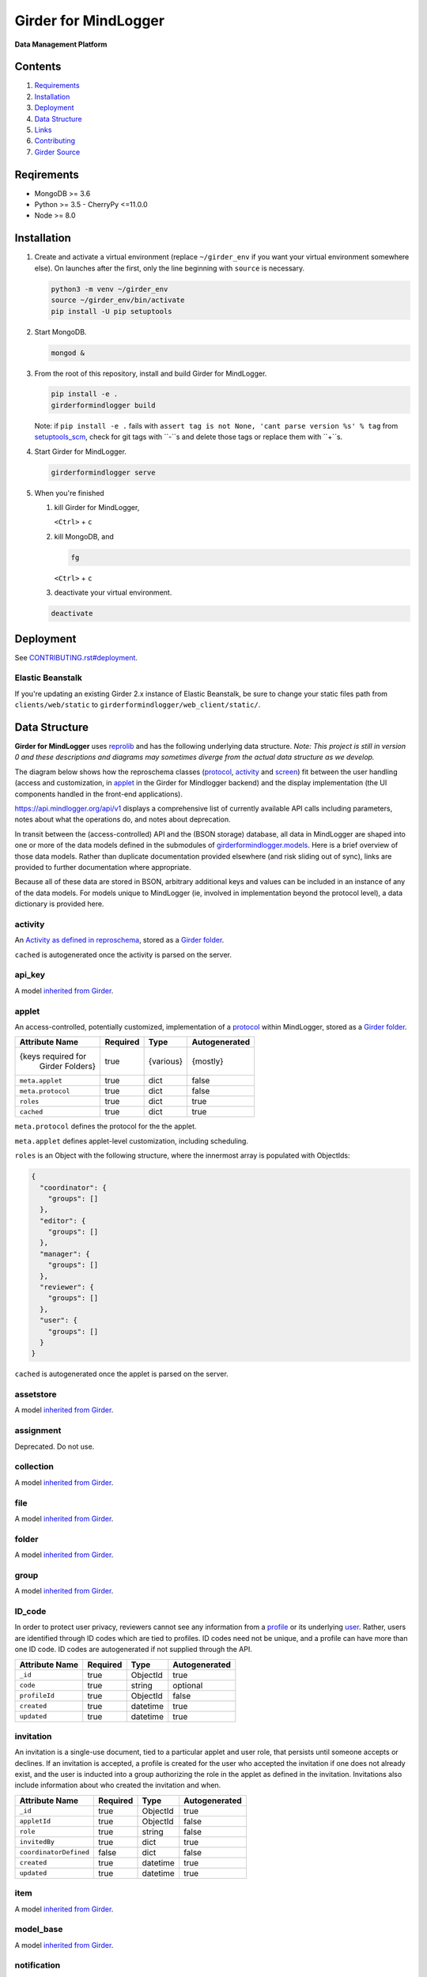 |logo| Girder for MindLogger |github-version| |license-badge| |codecov-badge| |build-status|
============================================================================================

**Data Management Platform**

Contents
--------
1. `Requirements <#requirements>`_
2. `Installation <#installation>`_
3. `Deployment <#deployment>`_
4. `Data Structure <#data-structure>`_
5. `Links <#links>`_
6. `Contributing <./CONTRIBUTING.rst>`_
7. `Girder Source <#girder-source>`_

Reqirements
-----------

- MongoDB >= 3.6
- Python >= 3.5
  - CherryPy <=11.0.0
- Node >= 8.0

Installation
------------

1. Create and activate a virtual environment (replace ``~/girder_env`` if you want your virtual environment somewhere else). On launches after the first, only the line beginning with ``source`` is necessary.

   .. code-block:: shell

      python3 -m venv ~/girder_env
      source ~/girder_env/bin/activate
      pip install -U pip setuptools

2. Start MongoDB.

   .. code-block:: shell

      mongod &

3. From the root of this repository, install and build Girder for MindLogger.

   .. code-block:: shell

      pip install -e .
      girderformindlogger build

   Note: if ``pip install -e .`` fails with ``assert tag is not None, 'cant parse version %s' % tag`` from `setuptools_scm <https://github.com/pypa/setuptools_scm/>`_, check for git tags with ``-``s and delete those tags or replace them with ``+``s.

4. Start Girder for MindLogger.

   .. code-block:: shell

      girderformindlogger serve

5. When you're finished

   1. kill Girder for MindLogger,

      ``<Ctrl>`` + ``c``

   2. kill MongoDB, and

      .. code-block:: shell

         fg

      ``<Ctrl>`` + ``c``

   3. deactivate your virtual environment.

   .. code-block:: shell

      deactivate

Deployment
----------

See `CONTRIBUTING.rst#deployment <./CONTRIBUTING.rst#deployment>`_.

Elastic Beanstalk
#################

If you're updating an existing Girder 2.x instance of Elastic Beanstalk, be sure to change your static files path from ``clients/web/static`` to ``girderformindlogger/web_client/static/``.

Data Structure
--------------
**Girder for MindLogger** uses `reprolib <https://github.com/ReproNim/schema-standardization>`_ and has the following underlying data structure.
*Note: This project is still in version 0 and these descriptions and diagrams may sometimes diverge from the actual data structure as we develop.*

The diagram below shows how the reproschema classes (`protocol <#protocol>`_, `activity <#activity>`_ and `screen <#screen>`_) fit between the user handling (access and customization, in `applet <#applet>`_ in the Girder for Mindlogger backend) and the display implementation (the UI components handled in the front-end applications).

.. image:: https://matter.childmind.org/assets/img/blog/MindLogger%20ecological%20momentary%20assessments%20in%20the%20Healthy%20Brain%20Network/slide6.png
    :alt: applet → protocol → activity → screen → UI components

https://api.mindlogger.org/api/v1 displays a comprehensive list of currently available API calls including parameters, notes about what the operations do, and notes about deprecation.

In transit between the (access-controlled) API and the (BSON storage) database, all data in MindLogger are shaped into one or more of the data models defined in the submodules of `girderformindlogger.models <https://github.com/ChildMindInstitute/mindlogger-app-backend/tree/master/girderformindlogger/models>`_. Here is a brief overview of those data models. Rather than duplicate documentation provided elsewhere (and risk sliding out of sync), links are provided to further documentation where appropriate.

Because all of these data are stored in BSON, arbitrary additional keys and values can be included in an instance of any of the data models. For models unique to MindLogger (ie, involved in implementation beyond the protocol level), a data dictionary is provided here.

activity
########

An `Activity as defined in reproschema <https://raw.githubusercontent.com/ReproNim/reproschema/master/schemas/Activity>`_, stored as a `Girder folder <#folder>`_.

``cached`` is autogenerated once the activity is parsed on the server.

api_key
#######

A model `inherited from Girder <https://girder.readthedocs.io/en/stable/api-docs.html#module-girder.models.api_key>`_.

applet
######

An access-controlled, potentially customized, implementation of a `protocol <#protocol>`_ within MindLogger, stored as a `Girder folder <#folder>`_.

+------------------------+----------+-----------+---------------+
| Attribute Name         | Required | Type      | Autogenerated |
+========================+==========+===========+===============+
| {keys required for     | true     | {various} | {mostly}      |
|  Girder Folders}       |          |           |               |
+------------------------+----------+-----------+---------------+
| ``meta.applet``        | true     | dict      | false         |
+------------------------+----------+-----------+---------------+
| ``meta.protocol``      | true     | dict      | false         |
+------------------------+----------+-----------+---------------+
| ``roles``              | true     | dict      | true          |
+------------------------+----------+-----------+---------------+
| ``cached``             | true     | dict      | true          |
+------------------------+----------+-----------+---------------+

``meta.protocol`` defines the protocol for the the applet.

``meta.applet`` defines applet-level customization, including scheduling.

``roles`` is an Object with the following structure, where the innermost array is populated with ObjectIds:

.. code-block:: JSON

    {
      "coordinator": {
        "groups": []
      },
      "editor": {
        "groups": []
      },
      "manager": {
        "groups": []
      },
      "reviewer": {
        "groups": []
      },
      "user": {
        "groups": []
      }
    }

``cached`` is autogenerated once the applet is parsed on the server.

assetstore
##########

A model `inherited from Girder <https://girder.readthedocs.io/en/stable/user-guide.html#assetstores>`_.

assignment
##########

Deprecated. Do not use.

collection
##########

A model `inherited from Girder <https://girder.readthedocs.io/en/stable/user-guide.html#collections>`_.

file
####

A model `inherited from Girder <https://girder.readthedocs.io/en/stable/user-guide.html#files>`_.

folder
######

A model `inherited from Girder <https://girder.readthedocs.io/en/stable/user-guide.html#folders>`_.

group
#####

A model `inherited from Girder <https://girder.readthedocs.io/en/stable/user-guide.html#groups>`_.

ID_code
#######

In order to protect user privacy, reviewers cannot see any information from a `profile <#profile>`_ or its underlying `user <#user>`_. Rather, users are identified through ID codes which are tied to profiles. ID codes need not be unique, and a profile can have more than one ID code. ID codes are autogenerated if not supplied through the API.

+----------------+----------+----------+---------------+
| Attribute Name | Required | Type     | Autogenerated |
+================+==========+==========+===============+
| ``_id``        | true     | ObjectId | true          |
+----------------+----------+----------+---------------+
| ``code``       | true     | string   | optional      |
+----------------+----------+----------+---------------+
| ``profileId``  | true     | ObjectId | false         |
+----------------+----------+----------+---------------+
| ``created``    | true     | datetime | true          |
+----------------+----------+----------+---------------+
| ``updated``    | true     | datetime | true          |
+----------------+----------+----------+---------------+

invitation
##########

An invitation is a single-use document, tied to a particular applet and user role, that persists until someone accepts or declines. If an invitation is accepted, a profile is created for the user who accepted the invitation if one does not already exist, and the user is inducted into a group authorizing the role in the applet as defined in the invitation. Invitations also include information about who created the invitation and when.

+------------------------+----------+----------+---------------+
| Attribute Name         | Required | Type     | Autogenerated |
+========================+==========+==========+===============+
| ``_id``                | true     | ObjectId | true          |
+------------------------+----------+----------+---------------+
| ``appletId``           | true     | ObjectId | false         |
+------------------------+----------+----------+---------------+
| ``role``               | true     | string   | false         |
+------------------------+----------+----------+---------------+
| ``invitedBy``          | true     | dict     | true          |
+------------------------+----------+----------+---------------+
| ``coordinatorDefined`` | false    | dict     | false         |
+------------------------+----------+----------+---------------+
| ``created``            | true     | datetime | true          |
+------------------------+----------+----------+---------------+
| ``updated``            | true     | datetime | true          |
+------------------------+----------+----------+---------------+

item
####

A model `inherited from Girder <https://girder.readthedocs.io/en/stable/user-guide.html#items>`_.

model_base
##########

A model `inherited from Girder <https://girder.readthedocs.io/en/stable/api-docs.html#models>`_.

notification
############

A model `inherited from Girder <https://girder.readthedocs.io/en/stable/api-docs.html#module-girder.models.notification>`_.

profile
#######

A **profile** stores information specific to the intersection of a `user <#user>`_ and an `applet <#applet>`_. The API should handle selecting the appropriate value for customizable fields in this order of preference (profile.userDefined is most preferred, component default is least preferred):

profile.userDefined > profile.coordinatorDefined > applet > protocol > activity > screen > component default

Every UI component *should* have a default in case of a cascade of ``undefined``s all the way down the chain above. If no coordinator-defined or user-defined value is provided for ``displayName``, that field will be auto-populated from the profile's associated user.

+------------------------+----------+----------+---------------+
| Attribute Name         | Required | Type     | Autogenerated |
+========================+==========+==========+===============+
| ``_id``                | true     | ObjectId | true          |
+------------------------+----------+----------+---------------+
| ``appletId``           | true     | ObjectId | false         |
+------------------------+----------+----------+---------------+
| ``userId``             | true     | ObjectId | false         |
+------------------------+----------+----------+---------------+
| ``profile``            | true     | Boolean  | true          |
+------------------------+----------+----------+---------------+
| ``coordinatorDefined`` | false    | dict     | false         |
+------------------------+----------+----------+---------------+
| ``userDefined``        | false    | dict     | optional      |
+------------------------+----------+----------+---------------+
| ``created``            | true     | datetime | true          |
+------------------------+----------+----------+---------------+
| ``updated``            | true     | datetime | true          |
+------------------------+----------+----------+---------------+

protocol
########

An `ActivitySet as defined in reproschema <https://raw.githubusercontent.com/ReproNim/reproschema/master/schemas/ActivitySet>`_, stored as a `Girder folder <#folder>`_.

``cached`` is autogenerated once the protocol is parsed on the server.

protoUser
#########

Deprecated. Do not use.

response_folder
###############

The **response_folder** module contains 2 models: **ResponseItem** and **ResponseFolder**.

A **ResponseItem** is created (as a `Girder item <#item>`_) each time a user completes an activity. ResponseItems are stored in **ResponseFolders** (each a `Girder folder <#folder>`_) which are access controlled to allow authorized reviewers to see all data they are authorized to see and only data they are authorized to see.

roles
#####

**Roles** are applet-specific and handled through `groups <#group>`_. When a new applet is created, the creator of the applet is automatically inducted into all groups with roles for that applet.

* *editors* can modify the content of protocols, activities, and screens
* *managers* can modify the customization of applets and can manage all user roles
* *coordinators* can manage a limited set of user roles: coordinator and user
* *users* can perform the activities in an applet's protocol, can customize their own settings, and can see their own data
* *reviewers* can access all data collected from an applet

An individual, through group memberships, can have any combination of roles per applet and can have roles in any number of applets. Roles that manager users can see limited personal information (eg, ``displayName``). Reviewers see users identified only by ``ID code``. Take care to limit the number of reviewers with user-management permissions to minimize the risk of reidentification.

screen
######

An `Item as defined in reproschema <https://raw.githubusercontent.com/ReproNim/reproschema/master/schemas/Field>`_, stored as a a `Girder item <#item>`_.

``cached`` is autogenerated once the screen is parsed on the server.

setting
#######

A model `inherited from Girder <https://girder.readthedocs.io/en/stable/api-docs.html#module-girder.models.setting>`_.

token
#####

A model `inherited from Girder <https://girder.readthedocs.io/en/stable/api-docs.html#module-girder.models.token>`_.

upload
######

A model `inherited from Girder <https://girder.readthedocs.io/en/stable/api-docs.html#module-girder.models.upload>`_.

user
####

A model `inherited from Girder <https://girder.readthedocs.io/en/stable/user-guide.html#users>`_.

Links
-----
- `reprolib specification <https://github.com/ReproNim/schema-standardization>`_
- `Development instance <https://dev.mindlogger.org>`_
- `Production instance <https://api.mindlogger.org>`_
- `Run a local instance <#requirements>`_

Contributing
------------
See `CONTRIBUTING <./CONTRIBUTING.rst>`_.

Girder Source
-------------

This source code is a customization of `:octocat: girder/girder@e97b1f7 <https://github.com/ChildMindInstitute/mindlogger-app-backend/pull/172/commits/e97b1f7ef7da894479e160cd4b64fb9be40128ce>`_

Girder is a free and open source web-based data management platform developed by
`Kitware <https://kitware.com>`_ as part of the `Resonant <https://resonant.kitware.com>`_ data and analytics ecosystem.

Documentation of the Girder platform can be found at
`:closed_book: Read the Docs <https://girderformindlogger.readthedocs.io/en/latest>`_.

For questions, comments, or to get in touch with the maintainers, head to their `Discourse forum <https://discourse.girderformindlogger.org>`_, or use their `Gitter Chatroom
<https://gitter.im/girderformindlogger/girderformindlogger>`_.

We'd love for you to `contribute to Girder <CONTRIBUTING.rst>`_.

.. |logo| image:: ./girderformindlogger/web_client/src/assets/ML-logo_25px.png
    :alt: Girder for MindLogger
    :target: https://api.mindlogger.org

.. |kitware-logo| image:: https://www.kitware.com/img/small_logo_over.png
    :target: https://kitware.com
    :alt: Kitware Logo

.. |build-status| image:: https://circleci.com/gh/ChildMindInstitute/mindlogger-app-backend.svg?style=svg
    :target: https://circleci.com/gh/ChildMindInstitute/mindlogger-app-backend
    :alt: Build Status

.. |license-badge| image:: docs/license.png
    :target: LICENSE
    :alt: License

.. |codecov-badge| image:: https://img.shields.io/codecov/c/github/ChildMindInstitute/mindlogger-app-backend.svg
    :target: https://codecov.io/gh/ChildMindInstitute/mindlogger-app-backend
    :alt: Coverage Status

.. |github-version| image:: https://img.shields.io/github/tag/ChildMindInstitute/mindlogger-app-backend.svg
    :target: https://github.com/ChildMindInstitute/mindlogger-app-backend/releases
    :alt: GitHub version
